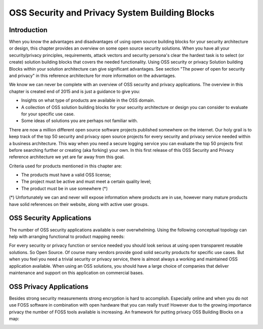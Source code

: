 OSS Security and Privacy System Building Blocks
===============================================

Introduction
------------

When you know the advantages and disadvantages of using open source
building blocks for your security architecture or design, this chapter
provides an overview on some open source security solutions. When you
have all your security/privacy principles, requirements, attack vectors
and security persona's clear the hardest task is to select (or create)
solution building blocks that covers the needed functionality. Using OSS
security or privacy Solution building Blocks within your solution
architecture can give significant advantages. See section "The power of
open for security and privacy" in this reference architecture for more
information on the advantages. 

We know we can never be complete with an overview of OSS security and
privacy applications. The overview in this chapter is created end of
2015 and is just a guidance to give you:

-  Insights on what type of products are available in the OSS domain.

-  A collection of OSS solution building blocks for your security
   architecture or design you can consider to evaluate for your specific
   use case.

-  Some ideas of solutions you are perhaps not familiar with.

There are now a million different open source software projects
published somewhere on the internet. Our holy grail is to keep track of
the top 50 security and privacy open source projects for every security
and privacy service needed within a business architecture. This way when
you need a secure logging service you can evaluate the top 50 projects
first before searching further or creating (aka forking) your own. In
this first release of this OSS Security and Privacy reference
architecture we yet are far away from this goal.

Criteria used for products mentioned in this chapter are:

-  The products must have a valid OSS license;

-  The project must be active and must meet a certain quality level;

-  The product must be in use somewhere (\*)

(\*) Unfortunately we can and never will expose information where
products are in use, however many mature products have solid references
on their website, along with active user groups.

OSS Security Applications
---------------------------

The number of OSS security applications available is over
overwhelming. Using the following conceptual topology can help with
arranging functional to product mapping needs:

.. image:: /Images/OSS_SBB_SECoverview.png

For every security or privacy function or service needed you should look
serious at using open transparent reusable solutions. So Open Source. Of
course many vendors provide good solid security products for specific
use cases. But when you feel you need a trivial security or privacy
service, there is almost always a working and maintained OSS application
available. When using an OSS solutions, you should have a large choice
of companies that deliver maintenance and support on this application on
commercial bases. 

OSS Privacy Applications
-------------------------

Besides strong security measurements strong encryption is hard to accomplish. Especially online and when you do not use FOSS software in combination with open hardware that you can really trust! However due to the growing importance privacy the number of FOSS tools available is increasing. An framework for putting privacy OSS Building Blocks on a map:

.. image:: /Images/OSS_SBB_PRIVACY.png

